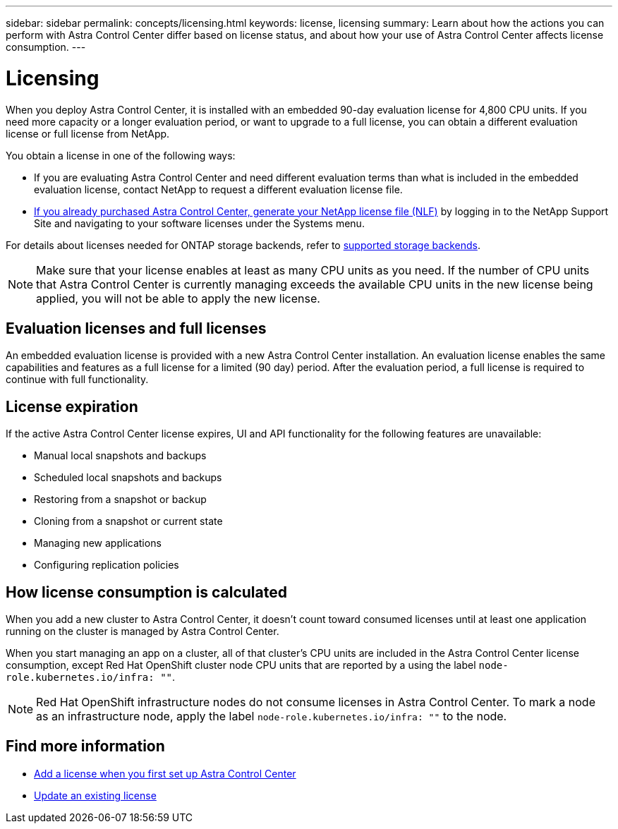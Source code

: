 ---
sidebar: sidebar
permalink: concepts/licensing.html
keywords: license, licensing
summary: Learn about how the actions you can perform with Astra Control Center differ based on license status, and about how your use of Astra Control Center affects license consumption.
---

= Licensing
:hardbreaks:
:icons: font
:imagesdir: ../media/concepts/

[.lead]
When you deploy Astra Control Center, it is installed with an embedded 90-day evaluation license for 4,800 CPU units. If you need more capacity or a longer evaluation period, or want to upgrade to a full license, you can obtain a different evaluation license or full license from NetApp.

You obtain a license in one of the following ways: 

* If you are evaluating Astra Control Center and need different evaluation terms than what is included in the embedded evaluation license, contact NetApp to request a different evaluation license file.  

* https://mysupport.netapp.com/site/[If you already purchased Astra Control Center, generate your NetApp license file (NLF)^] by logging in to the NetApp Support Site and navigating to your software licenses under the Systems menu.

For details about licenses needed for ONTAP storage backends, refer to link:../get-started/requirements.html[supported storage backends].

NOTE: Make sure that your license enables at least as many CPU units as you need. If the number of CPU units that Astra Control Center is currently managing exceeds the available CPU units in the new license being applied, you will not be able to apply the new license.

== Evaluation licenses and full licenses
An embedded evaluation license is provided with a new Astra Control Center installation. An evaluation license enables the same capabilities and features as a full license for a limited (90 day) period. After the evaluation period, a full license is required to continue with full functionality. 

== License expiration
If the active Astra Control Center license expires, UI and API functionality for the following features are unavailable:

* Manual local snapshots and backups
* Scheduled local snapshots and backups
* Restoring from a snapshot or backup
* Cloning from a snapshot or current state
* Managing new applications
* Configuring replication policies
//* Applying a new license if the number of CPU units currently managed by Astra Control Center exceeds the available CPU units in the license being applied

== How license consumption is calculated

When you add a new cluster to Astra Control Center, it doesn't count toward consumed licenses until at least one application running on the cluster is managed by Astra Control Center.

When you start managing an app on a cluster, all of that cluster's CPU units are included in the Astra Control Center license consumption, except Red Hat OpenShift cluster node CPU units that are reported by a using the label `node-role.kubernetes.io/infra: ""`.

NOTE: Red Hat OpenShift infrastructure nodes do not consume licenses in Astra Control Center. To mark a node as an infrastructure node, apply the label `node-role.kubernetes.io/infra: ""` to the node.

== Find more information
* link:../get-started/setup_overview.html#add-a-license-for-astra-control-center[Add a license when you first set up Astra Control Center]
* link:../use/update-licenses.html[Update an existing license]
